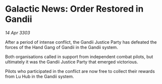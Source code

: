 * Galactic News: Order Restored in Gandii

/14 Apr 3303/

After a period of intense conflict, the Gandii Justice Party has defeated the forces of the Hand Gang of Gandii in the Gandii system. 

Both organisations called in support from independent combat pilots, but ultimately it was the Gandii Justice Party that emerged victorious. 

Pilots who participated in the conflict are now free to collect their rewards from Lu Hub in the Gandii system.